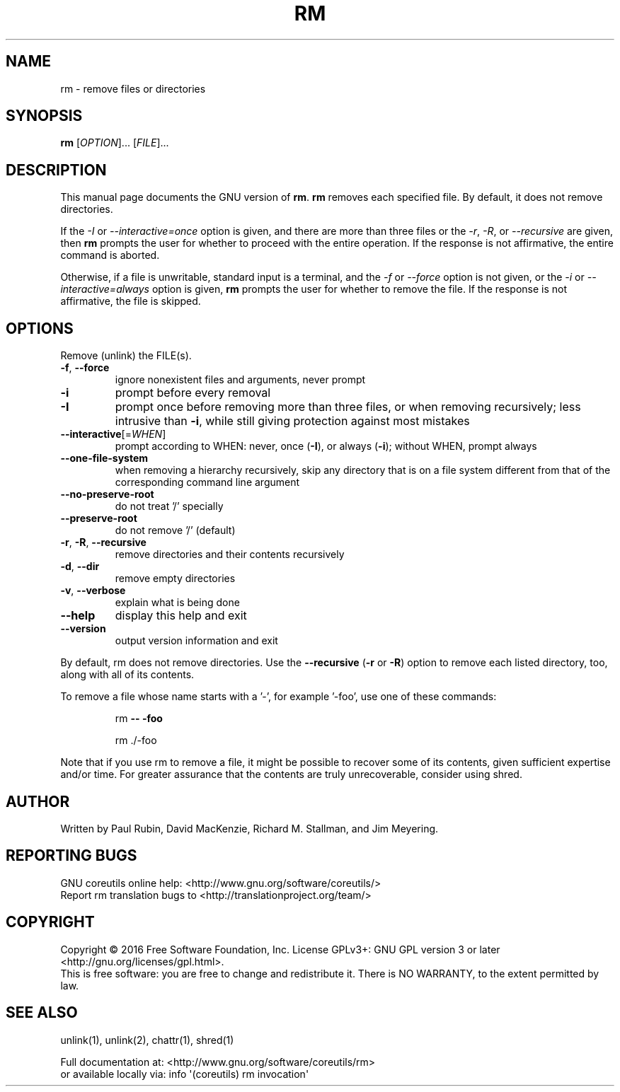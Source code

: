 .\" DO NOT MODIFY THIS FILE!  It was generated by help2man 1.47.3.
.TH RM "1" "June 2016" "GNU coreutils 8.25" "User Commands"
.SH NAME
rm \- remove files or directories
.SH SYNOPSIS
.B rm
[\fI\,OPTION\/\fR]... [\fI\,FILE\/\fR]...
.SH DESCRIPTION
This manual page
documents the GNU version of
.BR rm .
.B rm
removes each specified file.  By default, it does not remove
directories.
.P
If the \fI\-I\fR or \fI\-\-interactive\=once\fR option is given,
and there are more than three files or the \fI\-r\fR, \fI\-R\fR,
or \fI\-\-recursive\fR are given, then
.B rm
prompts the user for whether to proceed with the entire operation.  If
the response is not affirmative, the entire command is aborted.
.P
Otherwise, if a file is unwritable, standard input is a terminal, and
the \fI\-f\fR or \fI\-\-force\fR option is not given, or the
\fI\-i\fR or \fI\-\-interactive\=always\fR option is given,
.B rm
prompts the user for whether to remove the file.  If the response is
not affirmative, the file is skipped.
.SH OPTIONS
.PP
Remove (unlink) the FILE(s).
.TP
\fB\-f\fR, \fB\-\-force\fR
ignore nonexistent files and arguments, never prompt
.TP
\fB\-i\fR
prompt before every removal
.TP
\fB\-I\fR
prompt once before removing more than three files, or
when removing recursively; less intrusive than \fB\-i\fR,
while still giving protection against most mistakes
.TP
\fB\-\-interactive\fR[=\fI\,WHEN\/\fR]
prompt according to WHEN: never, once (\fB\-I\fR), or
always (\fB\-i\fR); without WHEN, prompt always
.TP
\fB\-\-one\-file\-system\fR
when removing a hierarchy recursively, skip any
directory that is on a file system different from
that of the corresponding command line argument
.TP
\fB\-\-no\-preserve\-root\fR
do not treat '/' specially
.TP
\fB\-\-preserve\-root\fR
do not remove '/' (default)
.TP
\fB\-r\fR, \fB\-R\fR, \fB\-\-recursive\fR
remove directories and their contents recursively
.TP
\fB\-d\fR, \fB\-\-dir\fR
remove empty directories
.TP
\fB\-v\fR, \fB\-\-verbose\fR
explain what is being done
.TP
\fB\-\-help\fR
display this help and exit
.TP
\fB\-\-version\fR
output version information and exit
.PP
By default, rm does not remove directories.  Use the \fB\-\-recursive\fR (\fB\-r\fR or \fB\-R\fR)
option to remove each listed directory, too, along with all of its contents.
.PP
To remove a file whose name starts with a '\-', for example '\-foo',
use one of these commands:
.IP
rm \fB\-\-\fR \fB\-foo\fR
.IP
rm ./\-foo
.PP
Note that if you use rm to remove a file, it might be possible to recover
some of its contents, given sufficient expertise and/or time.  For greater
assurance that the contents are truly unrecoverable, consider using shred.
.SH AUTHOR
Written by Paul Rubin, David MacKenzie, Richard M. Stallman,
and Jim Meyering.
.SH "REPORTING BUGS"
GNU coreutils online help: <http://www.gnu.org/software/coreutils/>
.br
Report rm translation bugs to <http://translationproject.org/team/>
.SH COPYRIGHT
Copyright \(co 2016 Free Software Foundation, Inc.
License GPLv3+: GNU GPL version 3 or later <http://gnu.org/licenses/gpl.html>.
.br
This is free software: you are free to change and redistribute it.
There is NO WARRANTY, to the extent permitted by law.
.SH "SEE ALSO"
unlink(1), unlink(2), chattr(1), shred(1)
.PP
.br
Full documentation at: <http://www.gnu.org/software/coreutils/rm>
.br
or available locally via: info \(aq(coreutils) rm invocation\(aq

